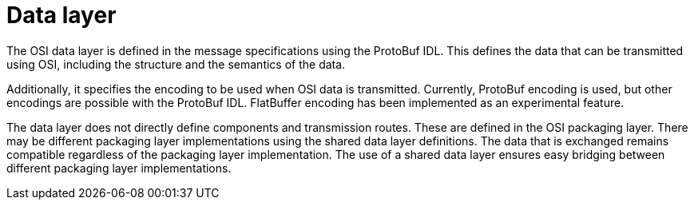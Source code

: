 = Data layer

The OSI data layer is defined in the message specifications using the ProtoBuf IDL.
This defines the data that can be transmitted using OSI, including the structure and the semantics of the data.

Additionally, it specifies the encoding to be used when OSI data is transmitted.
Currently, ProtoBuf encoding is used, but other encodings are possible with the ProtoBuf IDL.
FlatBuffer encoding has been implemented as an experimental feature.

The data layer does not directly define components and transmission routes.
These are defined in the OSI packaging layer.
There may be different packaging layer implementations using the shared data layer definitions.
The data that is exchanged remains compatible regardless of the packaging layer implementation.
The use of a shared data layer ensures easy bridging between different packaging layer implementations.